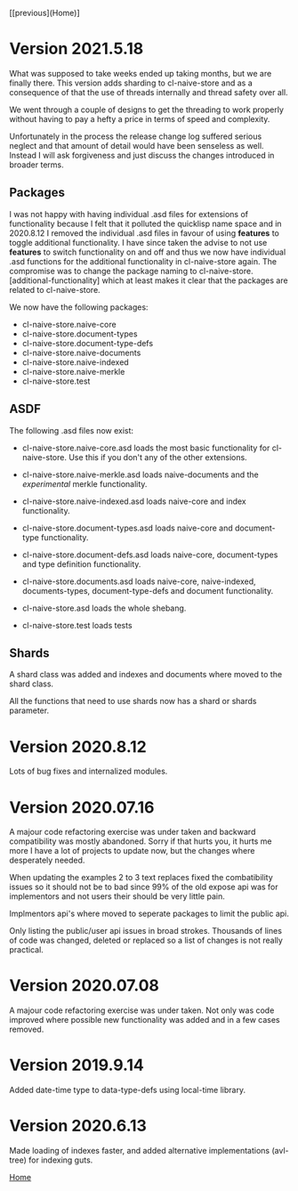 [[previous](Home)]

* Version 2021.5.18

What was supposed to take weeks ended up taking months, but we are
finally there. This version adds sharding to cl-naive-store and as a
consequence of that the use of threads internally and thread safety over all.

We went through a couple of designs to get the threading to work
properly without having to pay a hefty a price in terms of speed and
complexity.

Unfortunately in the process the release change log suffered serious
neglect and that amount of detail would have been senseless as
well. Instead I will ask forgiveness and just discuss the changes
introduced in broader terms.

** Packages

I was not happy with having individual .asd files for extensions of
functionality because I felt that it polluted the quicklisp name space
and in 2020.8.12 I removed the individual .asd files in favour of
using *features* to toggle additional functionality. I have since
taken the advise to not use *features* to switch functionality on and
off and thus we now have individual .asd functions for the additional
functionality in cl-naive-store again. The compromise was to change the
package naming to cl-naive-store.[additional-functionality] which at least
makes it clear that the packages are related to cl-naive-store.

We now have the following packages:

- cl-naive-store.naive-core
- cl-naive-store.document-types
- cl-naive-store.document-type-defs
- cl-naive-store.naive-documents
- cl-naive-store.naive-indexed
- cl-naive-store.naive-merkle
- cl-naive-store.test

** ASDF

The following .asd files now exist:

- cl-naive-store.naive-core.asd loads the most basic functionality for
  cl-naive-store. Use this if you don't any of the other extensions.

- cl-naive-store.naive-merkle.asd loads naive-documents and the
  /experimental/ merkle functionality.

- cl-naive-store.naive-indexed.asd loads naive-core and index
  functionality.

- cl-naive-store.document-types.asd loads naive-core and document-type
  functionality.

- cl-naive-store.document-defs.asd loads naive-core, document-types
  and type definition functionality.

- cl-naive-store.documents.asd loads naive-core, naive-indexed,
  documents-types, document-type-defs and document functionality.

- cl-naive-store.asd loads the whole shebang.

- cl-naive-store.test loads tests

** Shards

A shard class was added and indexes and documents where moved to the shard class.

All the functions that need to use shards now has a shard or shards parameter.

* Version 2020.8.12

Lots of bug fixes and internalized modules.

* Version 2020.07.16

A majour code refactoring exercise was under taken and backward
compatibility was mostly abandoned. Sorry if that hurts you, it hurts
me more I have a lot of projects to update now, but the changes where
desperately needed.

When updating the examples 2 to 3 text replaces fixed the
combatibility issues so it should not be to bad since 99% of the old
expose api was for implementors and not users their should be very
little pain.

Implmentors api's where moved to seperate packages to limit the public
api.

Only listing the public/user api issues in broad strokes. Thousands of
lines of code was changed, deleted or replaced so a list of changes is
not really practical.

* Version 2020.07.08

A majour code refactoring exercise was under taken. Not only was code
improved where possible new functionality was added and in a few cases
removed.

* Version 2019.9.14

Added date-time type to data-type-defs using local-time library.

* Version 2020.6.13

Made loading of indexes faster, and added alternative implementations
(avl-tree) for indexing guts.

[[file:home.org][Home]]
